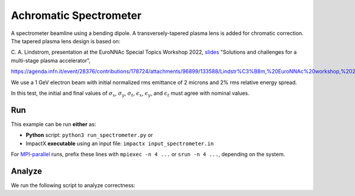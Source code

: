 .. _examples-achromatic-spectrometer:

Achromatic Spectrometer
=======================

A spectrometer beamline using a bending dipole.
A transversely-tapered plasma lens is added for chromatic correction.
The tapered plasma lens design is based on:

C. A. Lindstrom, presentation at the EuroNNAc Special Topics Workshop 2022, `slides <https://agenda.infn.it/event/28376/contributions/178724/attachments/96899/133588/Lindstr%C3%B8m,%20EuroNNAc%20workshop,%2022%20Sep%202022.pdf>`__
"Solutions and challenges for a multi-stage plasma accelerator",

https://agenda.infn.it/event/28376/contributions/178724/attachments/96899/133588/Lindstr%C3%B8m,%20EuroNNAc%20workshop,%2022%20Sep%202022.pdf

We use a 1 GeV electron beam with initial normalized rms emittance of 2 microns and 2% rms relative energy spread.

In this test, the initial and final values of :math:`\sigma_x`, :math:`\sigma_y`, :math:`\sigma_t`, :math:`\epsilon_x`, :math:`\epsilon_y`, and :math:`\epsilon_t` must agree with nominal values.


Run
---

This example can be run **either** as:

* **Python** script: ``python3 run_spectrometer.py`` or
* ImpactX **executable** using an input file: ``impactx input_spectrometer.in``

For `MPI-parallel <https://www.mpi-forum.org>`__ runs, prefix these lines with ``mpiexec -n 4 ...`` or ``srun -n 4 ...``, depending on the system.

.. tab-set::

   .. tab-item:: Python: Script

       .. literalinclude:: run_spectrometer.py
          :language: python3
          :caption: You can copy this file from ``examples/achromatic_spectrometer/run_spectrometer.py``.

   .. tab-item:: Executable: Input File

       .. literalinclude:: input_spectrometer.in
          :language: ini
          :caption: You can copy this file from ``examples/achromatic_spectrometer/input_spectrometer.in``.


Analyze
-------

We run the following script to analyze correctness:

.. dropdown:: Script ``analysis_spectrometer.py``

   .. literalinclude:: analysis_spectrometer.py
      :language: python3
      :caption: You can copy this file from ``examples/achromatic_spectrometer/analysis_spectrometer.py``.
